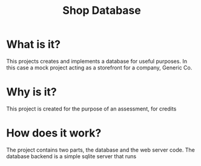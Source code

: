 #+TITLE: Shop Database
* What is it?
This projects creates and implements a database for useful
purposes. In this case a mock project acting as a storefront for a company,
Generic Co.
* Why is it?
This project is created for the purpose of an assessment, for credits
* How does it work?
The project contains two parts, the database and the web server code. The
database backend is a simple sqlite server that runs
